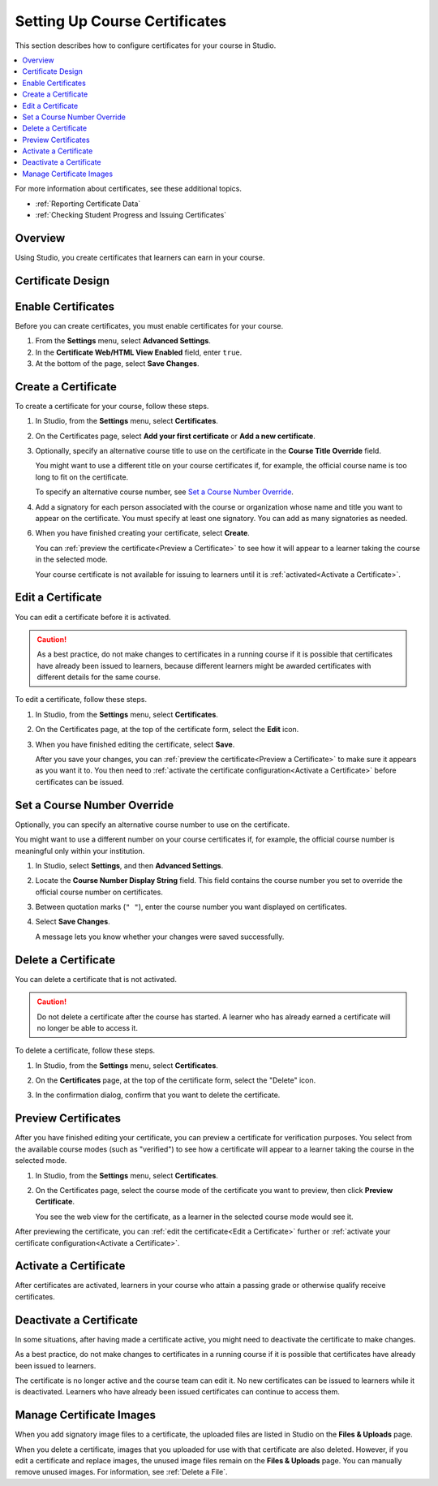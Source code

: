.. _Setting Up Course Certificates:

################################
Setting Up Course Certificates
################################

.. This file is now for partners and open edx, with differences in conditions

This section describes how to configure certificates for your course in
Studio.

.. contents::
   :local:
   :depth: 1

For more information about certificates, see these additional topics.

* :ref:`Reporting Certificate Data`
* :ref:`Checking Student Progress and Issuing Certificates`

.. only:: Open_edX

  For information about awarding badges for your course, see :ref:`Enable or
  Disable Badges for Your Course<Enable Badges in Course>`.

.. _Overview:

***********
Overview
***********

Using Studio, you create certificates that learners can earn in your course.

.. Course start date not published for partners at this time, pending review.

.. only:: Open_edX

    ***********************************
    Certificates and Course Start Dates
    ***********************************

    If your course is configured to issue certificates, you cannot start the
    course until the required certificates are :ref:`activated<Activate a
    Certificate>`.

    For information about starting the course, see :ref:`Determine Start and
    End Dates`.

**********************
Certificate Design
**********************

.. only:: Open_edX

  The design of certificates for your course, including your institution's
  logo, are configured on your instance of Open edX. For more information, see
  :ref:`installation:Enable Certificates` in *Installing, Configuring, and
  Running the Open edX Platform*.

.. only:: Partners

  The design of certificates for your course, including your institution's
  logo, are configured by edX. Contact your partner manager for
  more information.


*******************
Enable Certificates
*******************

Before you can create certificates, you must enable certificates for your
course.

#. From the **Settings** menu, select **Advanced Settings**.

#. In the **Certificate Web/HTML View Enabled** field, enter ``true``.

#. At the bottom of the page, select **Save Changes**.

.. _Create a Certificate:

*********************
Create a Certificate
*********************

To create a certificate for your course, follow these steps.

#. In Studio, from the **Settings** menu, select **Certificates**.

#. On the Certificates page, select **Add your first certificate** or **Add a
   new certificate**.

#. Optionally, specify an alternative course title to use on the certificate
   in the **Course Title Override** field.

   You might want to use a different title on your course certificates if, for
   example, the official course name is too long to fit on the certificate.

   To specify an alternative course number, see `Set a Course Number
   Override`_.

#. Add a signatory for each person associated with the course or organization
   whose name and title you want to appear on the certificate. You must specify
   at least one signatory. You can add as many signatories as needed.

.. only:: Partners

   5. For verified certificates, you must upload an image file showing the
      signature of each signatory.

      The image file must be a transparent .PNG file, 450px by 150px.

.. only:: Open_edX

   5. Optionally, upload an image file showing the signature of each signatory.

      The image file must be a transparent .PNG file, 450px by 150px.


6. When you have finished creating your certificate, select **Create**.

   You can :ref:`preview the certificate<Preview a Certificate>` to see how it
   will appear to a learner taking the course in the selected mode.

   Your course certificate is not available for issuing to learners until it is
   :ref:`activated<Activate a Certificate>`.


.. _Edit a Certificate:

********************
Edit a Certificate
********************

You can edit a certificate before it is activated.

.. only:: Open_edX

  After a certificate is activated, only a course team member with the Admin
  role can edit the certificate. As a best practice, the administrator should
  `deactivate <Deactivate a Certificate>`_ the certificate before making edits.

.. only:: Partners

  Contact your edX partner manager if you need to edit an activated
  certificate.

.. caution::
  As a best practice, do not make changes to certificates in a running course
  if it is possible that certificates have already been issued to learners,
  because different learners might be awarded certificates with different
  details for the same course.

To edit a certificate, follow these steps.

#. In Studio, from the **Settings** menu, select **Certificates**.

#. On the Certificates page, at the top of the certificate form, select the
   **Edit** icon.

#. When you have finished editing the certificate, select **Save**.

   After you save your changes, you can :ref:`preview the certificate<Preview
   a Certificate>` to make sure it appears as you want it to. You then need to
   :ref:`activate the certificate configuration<Activate a Certificate>`
   before certificates can be issued.

.. _Set a Course Number Override:

******************************
Set a Course Number Override
******************************

Optionally, you can specify an alternative course number to use on the
certificate.

You might want to use a different number on your course certificates if, for
example, the official course number is meaningful only within your institution.

#. In Studio, select **Settings**, and then **Advanced Settings**.

#. Locate the **Course Number Display String** field. This field contains the
   course number you set to override the official course number on
   certificates.

#. Between quotation marks (``" "``), enter the course number you want
   displayed on certificates.

#. Select **Save Changes**.

   A message lets you know whether your changes were saved successfully.


.. _Delete a Certificate:

***********************************
Delete a Certificate
***********************************

You can delete a certificate that is not activated.

.. caution::
  Do not delete a certificate after the course has started. A learner who has
  already earned a certificate will no longer be able to access it.

To delete a certificate, follow these steps.

#. In Studio, from the **Settings** menu, select **Certificates**.

#. On the **Certificates** page, at the top of the certificate form, select the
   "Delete" icon.

   .. image:: ../../../shared/images/CertificateDeleteIcon.png
    :width: 500
    :alt: Top portion of the certificate form showing the delete icon at the
        top.

#. In the confirmation dialog, confirm that you want to delete the certificate.



.. _Preview a Certificate:

************************
Preview Certificates
************************

After you have finished editing your certificate, you can preview a certificate
for verification purposes. You select from the available course modes (such as
"verified") to see how a certificate will appear to a learner taking the course
in the selected mode.

#. In Studio, from the **Settings** menu, select **Certificates**.

#. On the Certificates page, select the course mode of the certificate you
   want to preview, then click **Preview Certificate**.

   You see the web view for the certificate, as a learner in the selected
   course mode would see it.

After previewing the certificate, you can :ref:`edit the certificate<Edit a
Certificate>` further or :ref:`activate your certificate configuration<Activate
a Certificate>`.


.. _Activate a Certificate:

***********************
Activate a Certificate
***********************

.. only:: Partners

  When you have verified your certificates, contact your edX partner manager to
  activate your certificates.

.. only:: Open_edX

  When you have verified your certificate, a course team member with the Admin
  role must activate the certificate.

  .. note:: Course team members without the Admin role cannot activate a
     certificate.

  The course team administrator must complete the following steps.

  #. In Studio, from the **Settings** menu, select **Certificates**.

  #. On the Certificates page, select **Activate**.

After certificates are activated, learners in your course who attain a passing
grade or otherwise qualify receive certificates.


.. _Deactivate a Certificate:

********************************************
Deactivate a Certificate
********************************************

In some situations, after having made a certificate active, you
might need to deactivate the certificate to make changes.

As a best practice, do not make changes to certificates in a running course if
it is possible that certificates have already been issued to learners.

.. only:: Partners

  Contact your edX partner manager if you need to modify an activated
  certificate.

.. only:: Open_edX

  A course team member with the Admin role must deactivate the certificate.

  .. note:: Course team members without the Admin role cannot deactivate a
     certificate.

  The course team administrator must complete the following steps.

  #. In Studio, from the **Settings** menu, select **Certificates**.

  #. On the Certificates page, select **Deactivate**.

The certificate is no longer active and the course team can edit it. No new
certificates can be issued to learners while it is deactivated. Learners who
have already been issued certificates can continue to access them.


.. _Manage Certificate Images:

**************************
Manage Certificate Images
**************************

When you add signatory image files to a certificate, the uploaded files are
listed in Studio on the **Files & Uploads** page.

When you delete a certificate, images that you uploaded for use with that
certificate are also deleted. However, if you edit a certificate and replace
images, the unused image files remain on the **Files & Uploads** page. You can
manually remove unused images. For information, see
:ref:`Delete a File`.


.. only:: Open_edX

 .. _Enable Badges in Course:

 *****************************************
 Enable or Disable Badges for Your Course
 *****************************************

 Badges provide a way for learners to share their course achievements. For
 courses that have course completion badges enabled, learners receive a badge
 at the same time as they receive a course certificate, and have the option of
 sharing their badges to a badging site such as Mozilla Backpack.

 The Open edX platform supports Open Badges, an open standard developed by the
 Mozilla Foundation. For more information about Open Badges, see the `Open
 Badges web site <http://openbadges.org/>`_.

 If badging is enabled for your platform, course completion badges are enabled
 by default for your course. If you are unsure whether badging is enabled for
 your platform, or if you need help with configuring your course badges,
 contact your platform administrator.

 To stop issuing badges in your course, follow these steps.

 #. In Studio, from the **Settings** menu, select **Advanced Settings**.

 #. Locate the **Issue Open Badges** policy key. The default value is ``True``.

 #. Change the setting to ``False`` and save your changes.

 To enable badging for your course if it was previously disabled, change the
 value of the key to ``True``.
